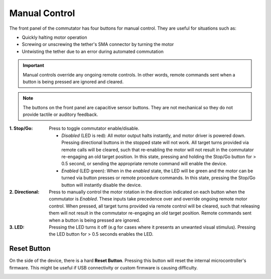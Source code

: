 .. _manual_control:

Manual Control
*******************************************************
The front panel of the commutator has four buttons for manual control.
They are useful for situations such as:

- Quickly halting motor operation 
- Screwing or unscrewing the tether's SMA connector by turning the motor
- Untwisting the tether due to an error during automated commutation

.. important:: Manual controls override any ongoing remote controls. In other
   words, remote commands sent when a button is being pressed are ignored and
   cleared.
   
.. note:: The buttons on the front panel are capacitive sensor buttons. They are not mechanical so they do not provide tactile or auditory feedback.   

.. image:: ../../_static/images/commutator-buttons-numbered.png
    :width: 50%
    :align: center
    :alt: Commutator front image

:1. Stop/Go: 	  Press to toggle commutator enable/disable.

		  - *Disabled* (LED is red): All motor output halts instantly, and motor
		    driver is powered down. Pressing directional buttons in the stopped state
		    will not work. All target turns provided via remote calls will be
		    cleared, such that re-enabling the motor will not result in the commutator
		    re-engaging an old target position. In this state, pressing and holding
		    the Stop/Go button for > 0.5 second, or sending the appropriate remote
		    command will enable the device.
		  - *Enabled* (LED  green): When in the *enabled* state, the LED will be
		    green and the motor can be turned via button presses or remote procedure commands. In this
		    state, pressing the Stop/Go button will instantly disable the device.

:2. Directional: Press to manually control the motor rotation in the direction indicated on
              	 each button when the commutator is *Enabled*. These inputs take
              	 precedence over and override ongoing remote motor control.  When
              	 pressed, all target turns provided via remote control will be
              	 cleared, such that releasing them will not result in the
              	 commutator re-engaging an old target position. Remote commands
              	 sent when a button is being pressed are ignored.

:3. LED: Pressing the LED turns it off (e.g for cases where it presents an
     	 unwanted visual stimulus). Pressing the LED button for > 0.5 seconds enables the LED.

Reset Button
______________________________________________
On the side of the device, there is a hard **Reset Button**. Pressing this button will reset the internal
microcontroller's firmware. This might be useful if USB connectivity or custom firmware is causing difficulty.

.. image:: ../../_static/images/commutator-side-button-numbered.png
    :width: 50%
    :align: center
    :alt: Commutator side image

